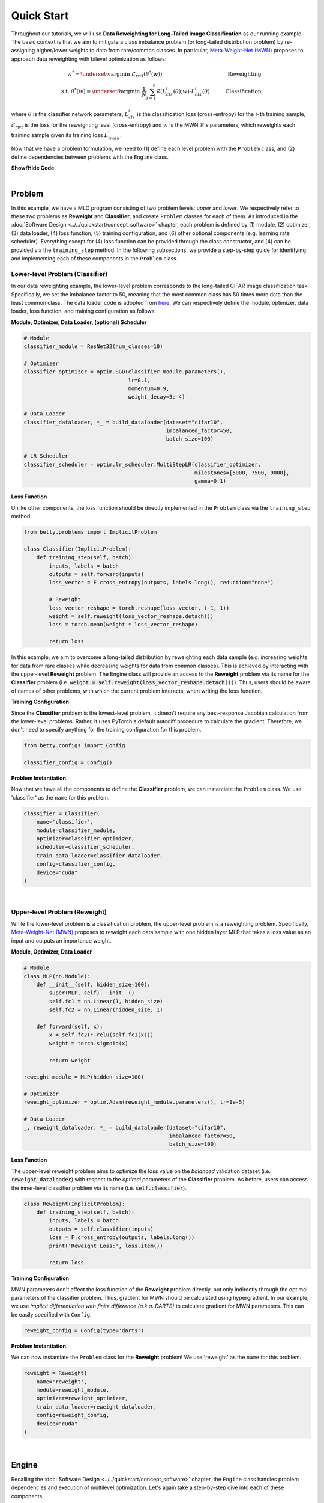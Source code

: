 Quick Start
===========

Throughout our tutorials, we will use **Data Reweighting for Long-Tailed Image
Classification** as our running example.  The basic context is that we aim to mitigate a
class imbalance problem (or long-tailed distribution problem) by re-assigning
higher/lower weights to data from rare/common classes. In particular, `Meta-Weight-Net
(MWN) <https://arxiv.org/abs/1902.07379>`_ proposes to approach data reweighting with
bilevel optimization as follows:

.. math::

        w^*=\underset{w}{\mathrm{argmin}}\;\mathcal{L}_{rwt}(\theta^*(w))\quad\quad\quad\quad\quad\quad\quad\quad\quad\quad\quad\quad\;\;\,\text{Reweighting}\\
        \text{s.t. }\theta^*(w)=\underset{\theta}{\mathrm{argmin}}\;\frac{1}{N}\sum_{i=1}^n\mathcal{R}(L^i_{cls}(\theta);w)\cdot L^i_{cls}(\theta)\quad\quad\quad\text{Classification}

where :math:`\theta` is the classifier network parameters, :math:`L_{cls}^i` is the
classification loss (cross-entropy) for the :math:`i`-th training sample,
:math:`\mathcal{L}_{rwt}` is the loss for the reweighting level (cross-entropy) and
:math:`w` is the MWN :math:`\mathcal{R}`'s parameters, which reweights each training
sample given its training loss :math:`L^i_{train}`.

Now that we have a problem formulation, we need to (1) define each level problem with
the ``Problem`` class, and (2) define dependencies between problems with the ``Engine``
class.

.. container:: toggle

    .. container:: header

        **Show/Hide Code**

    .. code-block:: python
       :linenos:

       from plone import api

.. NOTE: the following bar gives a small gap between sections for readability.

|

Problem
-------
In this example, we have a MLO program consisting of two problem levels: *upper* and
*lower*. We respectively refer to these two problems as **Reweight** and **Classifier**,
and create ``Problem`` classes for each of them.  As introduced in the
:doc:`Software Design <../../quickstart/concept_software>` chapter, each problem is defined
by (1) module, (2) optimizer, (3) data loader, (4) loss function, (5) training configuration,
and (6) other optional components (e.g. learning rate scheduler). Everything except for (4)
loss function can be provided through the class constructor, and (4) can be provided via the
``training_step`` method. In the following subsections, we provide a step-by-step guide
for identifying and implementing each of these components in the ``Problem`` class.

Lower-level Problem (Classifier)
~~~~~~~~~~~~~~~~~~~~~~~~~~~~~~~~

In our data reweighting example, the lower-level problem corresponds to the long-tailed
CIFAR image classification task. Specifically, we set the imbalance factor to 50, meaning
that the most common class has 50 times more data than the least common class. The data
loader code is adopted from
`here
<https://github.com/ShiYunyi/Meta-Weight-Net_Code-Optimization/blob/main/noisy_long_tail_CIFAR.py>`_.
We can respectively define the module, optimizer, data loader, loss function, and training
configuration as follows.

**Module, Optimizer, Data Loader, (optional) Scheduler**

.. code:: python

    # Module
    classifier_module = ResNet32(num_classes=10)

    # Optimizer
    classifier_optimizer = optim.SGD(classifier_module.parameters(),
                                     lr=0.1,
                                     momentum=0.9,
                                     weight_decay=5e-4)

    # Data Loader
    classifier_dataloader, *_ = build_dataloader(dataset="cifar10",
                                                 imbalanced_factor=50,
                                                 batch_size=100)

    # LR Scheduler
    classifier_scheduler = optim.lr_scheduler.MultiStepLR(classifier_optimizer,
                                                          milestones=[5000, 7500, 9000],
                                                          gamma=0.1)

**Loss Function**

Unlike other components, the loss function should be directly implemented in the
``Problem`` class via the ``training_step`` method.

.. code:: python

    from betty.problems import ImplicitProblem

    class Classifier(ImplicitProblem):
        def training_step(self, batch):
            inputs, labels = batch
            outputs = self.forward(inputs)
            loss_vector = F.cross_entropy(outputs, labels.long(), reduction="none")

            # Reweight
            loss_vector_reshape = torch.reshape(loss_vector, (-1, 1))
            weight = self.reweight(loss_vector_reshape.detach())
            loss = torch.mean(weight * loss_vector_reshape)

            return loss

In this example, we aim to overcome a long-tailed distribution by reweighting each data
sample (e.g. increasing weights for data from rare classes while decreasing weights for
data from common classes). This is achieved by interacting with the upper-level
**Reweight** problem. The Engine class will provide an access to the **Reweight** problem
via its name for the **Classifier** problem (i.e.
:code:`weight = self.reweight(loss_vector_reshape.detach())`). Thus, users should be
aware of names of other problems, with which the current problem interacts, when
writing the loss function.

**Training Configuration**

Since the **Classifier** problem is the lowest-level problem, it doesn't require any
best-response Jacobian calculation from the lower-level problems. Rather, it uses
PyTorch's default autodiff procedure to calculate the gradient. Therefore, we don't need
to specify anything for the training configuration for this problem.

.. code:: python

    from betty.configs import Config

    classifier_config = Config()

**Problem Instantiation**

Now that we have all the components to define the **Classifier** problem, we can
instantiate the ``Problem`` class.  We use 'classifier' as the ``name`` for this
problem.

.. code:: python

    classifier = Classifier(
        name='classifier',
        module=classifier_module,
        optimizer=classifier_optimizer,
        scheduler=classifier_scheduler,
        train_data_loader=classifier_dataloader,
        config=classifier_config,
        device="cuda"
    )

|

Upper-level Problem (Reweight)
~~~~~~~~~~~~~~~~~~~~~~~~~~~~~~

While the lower-level problem is a classification problem, the upper-level problem is a
reweighting problem. Specifically,
`Meta-Weight-Net (MWN) <https://arxiv.org/abs/1902.07379>`_ proposes to reweight each
data sample with one hidden layer MLP that takes a loss value as an input and outputs an
importance weight. 

**Module, Optimizer, Data Loader**

.. code:: python

    # Module
    class MLP(nn.Module):
        def __init__(self, hidden_size=100):
            super(MLP, self).__init__()
            self.fc1 = nn.Linear(1, hidden_size)
            self.fc2 = nn.Linear(hidden_size, 1)

        def forward(self, x):
            x = self.fc2(F.relu(self.fc1(x)))
            weight = torch.sigmoid(x)

            return weight

    reweight_module = MLP(hidden_size=100)

    # Optimizer
    reweight_optimizer = optim.Adam(reweight_module.parameters(), lr=1e-5)
    
    # Data Loader
    _, reweight_dataloader, *_ = build_dataloader(dataset="cifar10",
                                                  imbalanced_factor=50,
                                                  batch_size=100)

**Loss Function**

The upper-level reweight problem aims to optimize the loss value on the *balanced*
validation dataset (i.e. :code:`reweight_dataloader`) with respect to the *optimal*
parameters of the **Classifier** problem. As before, users can access the inner-level
classifier problem via its name (i.e. :code:`self.classifier`).

.. code:: python

    class Reweight(ImplicitProblem):
        def training_step(self, batch):
            inputs, labels = batch
            outputs = self.classifier(inputs)
            loss = F.cross_entropy(outputs, labels.long())
            print('Reweight Loss:', loss.item())

            return loss

**Training Configuration**

MWN parameters don't affect the loss function of the **Reweight** problem
directly, but only indirectly through the optimal parameters of the classifier
problem. Thus, gradient for MWN should be calculated using hypergradient. In our
example, we use *implicit differentiation with finite difference (a.k.a. DARTS)*
to calculate gradient for MWN parameters. This can be easily specified with
``Config``.

.. code:: python

    reweight_config = Config(type='darts')

**Problem Instantiation**

We can now instantiate the ``Problem`` class for the **Reweight** problem! We use
'reweight' as the ``name`` for this problem.

.. code:: python

    reweight = Reweight(
        name='reweight',
        module=reweight_module,
        optimizer=reweight_optimizer,
        train_data_loader=reweight_dataloader,
        config=reweight_config,
        device="cuda"
    )

|

Engine
------

Recalling the :doc:`Software Design <../../quickstart/concept_software>` chapter,
the ``Engine`` class handles problem dependencies and execution of multilevel
optimization. Let's again take a step-by-step dive into each of these components.

**Problem Dependencies**

The dependency between problems are split into two categories — upper-to-lower (``u2l``)
and lower-to-upper(``l2u``) — both of which are defined using a Python dictionary. In
our example, ``reweight`` is the upper-level problem and ``classifier`` is the
lower-level problem.

.. code:: python

    u2l = {reweight: [classifier]}
    l2u = {classifier: [reweight]}
    dependencies = {'l2u': l2u, 'u2l': u2l}

**Engine Instantiation**

To instantiate the ``Engine`` class, we need to provide all involved problems as well as
the Engine configuration. Since we already defined all problems, we can simply combine
them in a Python list. In addition, we perform our multilevel optimization for 10,000
iterations, which can be specified in ``EngineConfig``.

.. code:: python
    
    from betty.configs import EngineConfig
    from betty.engine import Engine

    problems = [hpo, classifier]
    engine_config = EngineConfig(train_iters=10000)
    engine = Engine(config=engine_config, problems=problems, dependencies=dependencies)

**Execution of Multilevel Optimization**

Finally, multilevel optimization can be excuted by running ``engine.run()``, which calls
the ``step`` method of the lowermost problem (i.e. **Classifier**), which corresponds to a
single step of gradient descent. After unrolling gradient descent for the lower-most
problem for a pre-determined number of steps (``step`` attribute in ``hpo_config``), the
``step`` method of **Classifier** will automatically call the ``step`` method of
**Reweight** according to the provided dependencies.

.. code:: python

    engine.run()

|

Results
-------

The full code of the above example can be found in this
`link <https://github.com/sangkeun00/betty/tree/main/examples/learning_to_reweight>`_.
If everything runs correctly, you should see something like below on your screen:

On long-tailed CIFAR10 image classification benchmark, our MWN implementation achieves:

Table
